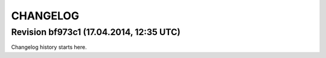 CHANGELOG
=========

Revision bf973c1 (17.04.2014, 12:35 UTC)
----------------------------------------

Changelog history starts here.
